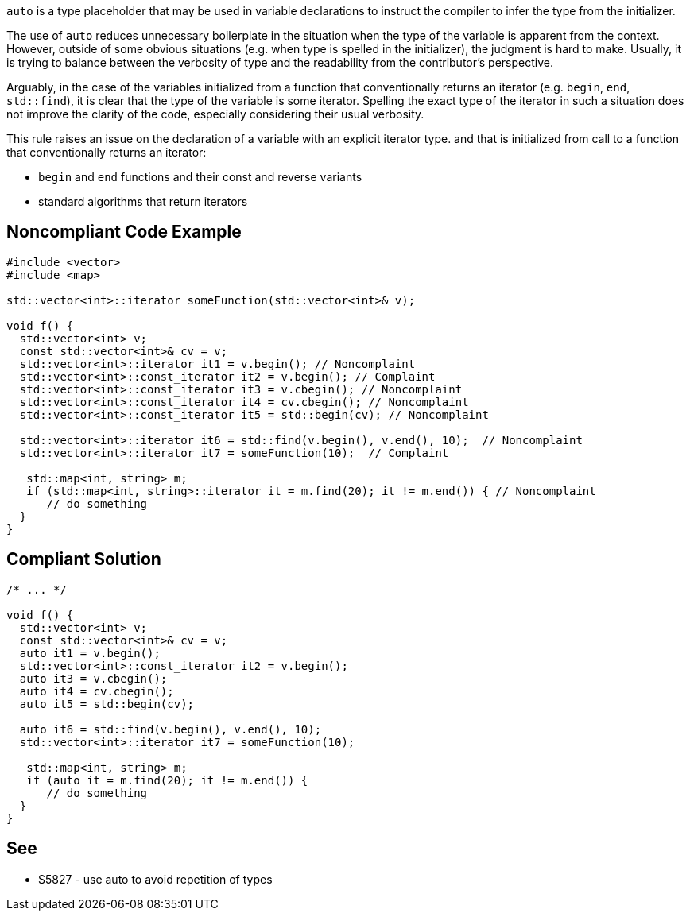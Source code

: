 ``++auto++`` is a type placeholder that may be used in variable declarations to instruct the compiler to infer the type from the initializer.


The use of ``++auto++`` reduces unnecessary boilerplate in the situation when the type of the variable is apparent from the context. However, outside of some obvious situations (e.g. when type is spelled in the initializer), the judgment is hard to make. Usually, it is trying to balance between the verbosity of type and the readability from the contributor's perspective.


Arguably, in the case of the variables initialized from a function that conventionally returns an iterator (e.g. ``++begin++``, ``++end++``, ``++std::find++``), it is clear that the type of the variable is some iterator. Spelling the exact type of the iterator in such a situation does not improve the clarity of the code, especially considering their usual verbosity.


This rule raises an issue on the declaration of a variable with an explicit iterator type. and that is initialized from call to a function that conventionally returns an iterator:

* ``++begin++`` and ``++end++`` functions and their const and reverse variants
* standard algorithms that return iterators

== Noncompliant Code Example

----
#include <vector>
#include <map>

std::vector<int>::iterator someFunction(std::vector<int>& v);

void f() {
  std::vector<int> v;
  const std::vector<int>& cv = v;
  std::vector<int>::iterator it1 = v.begin(); // Noncomplaint
  std::vector<int>::const_iterator it2 = v.begin(); // Complaint
  std::vector<int>::const_iterator it3 = v.cbegin(); // Noncomplaint   
  std::vector<int>::const_iterator it4 = cv.cbegin(); // Noncomplaint   
  std::vector<int>::const_iterator it5 = std::begin(cv); // Noncomplaint

  std::vector<int>::iterator it6 = std::find(v.begin(), v.end(), 10);  // Noncomplaint
  std::vector<int>::iterator it7 = someFunction(10);  // Complaint

   std::map<int, string> m;
   if (std::map<int, string>::iterator it = m.find(20); it != m.end()) { // Noncomplaint
      // do something 
  }
}
----

== Compliant Solution

----
/* ... */

void f() {
  std::vector<int> v;
  const std::vector<int>& cv = v;
  auto it1 = v.begin(); 
  std::vector<int>::const_iterator it2 = v.begin();
  auto it3 = v.cbegin();
  auto it4 = cv.cbegin();
  auto it5 = std::begin(cv);

  auto it6 = std::find(v.begin(), v.end(), 10);
  std::vector<int>::iterator it7 = someFunction(10);

   std::map<int, string> m;
   if (auto it = m.find(20); it != m.end()) {
      // do something 
  }
}
----

== See

* S5827 - use auto to avoid repetition of types

